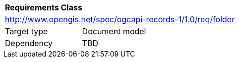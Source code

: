 [[rc_record_folder]]
[cols="1,4",width="90%"]
|===
2+|*Requirements Class*
2+|http://www.opengis.net/spec/ogcapi-records-1/1.0/req/folder
|Target type |Document model
|Dependency |TBD
|===

